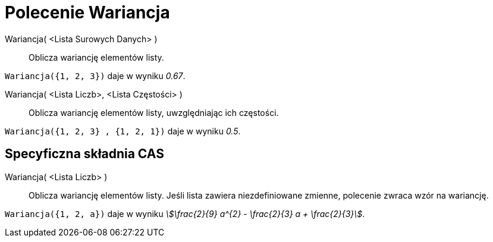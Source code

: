 = Polecenie Wariancja
:page-en: commands/Variance
ifdef::env-github[:imagesdir: /en/modules/ROOT/assets/images]

Wariancja( <Lista Surowych Danych> )::
Oblicza wariancję elementów listy.

[EXAMPLE]
====

`++Wariancja({1, 2, 3})++` daje w wyniku _0.67_.

====

Wariancja( <Lista Liczb>, <Lista Częstości> )::
  Oblicza wariancję elementów listy, uwzględniając ich częstości.

[EXAMPLE]
====

`++Wariancja({1, 2, 3} , {1, 2, 1})++` daje w wyniku _0.5_.

====

== Specyficzna składnia CAS

Wariancja( <Lista Liczb> )::
  Oblicza wariancję elementów listy. Jeśli lista zawiera niezdefiniowane zmienne, 
polecenie zwraca wzór na wariancję.

[EXAMPLE]
====

`++Wariancja({1, 2, a})++` daje w wyniku _stem:[\frac{2}{9} a^{2} - \frac{2}{3} a + \frac{2}{3}]_.

====
